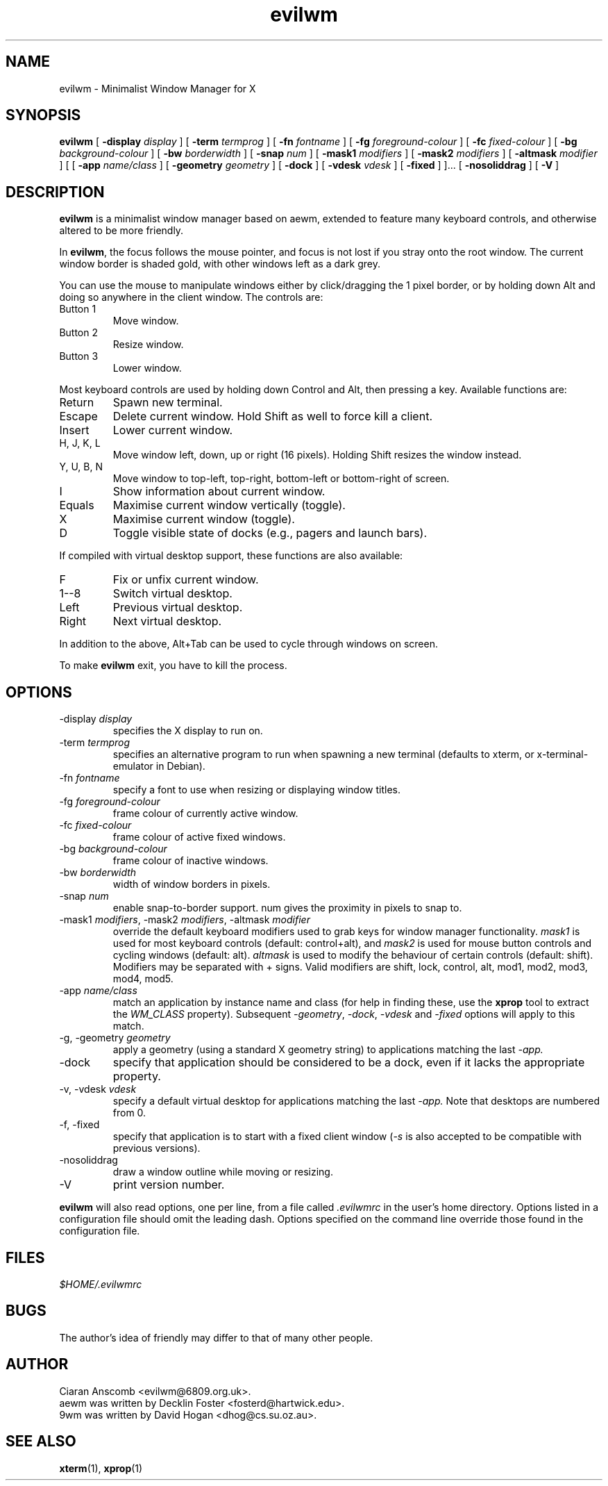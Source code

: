 .TH evilwm 1 "October 4, 2009" "" ""
.SH NAME
evilwm \- Minimalist Window Manager for X
.SH SYNOPSIS
\fBevilwm\fP
[ \fB\-display\fP \fIdisplay\fP ]
[ \fB\-term\fP \fItermprog\fP ]
[ \fB\-fn\fP \fIfontname\fP ]
[ \fB\-fg\fP \fIforeground-colour\fP ]
[ \fB\-fc\fP \fIfixed-colour\fP ]
[ \fB\-bg\fP \fIbackground-colour\fP ]
[ \fB\-bw\fP \fIborderwidth\fP ]
[ \fB\-snap\fP \fInum\fP ]
[ \fB\-mask1\fP \fImodifiers\fP ]
[ \fB\-mask2\fP \fImodifiers\fP ]
[ \fB\-altmask\fP \fImodifier\fP ]
[ [ \fB\-app\fP \fIname/class\fP ]
[ \fB\-geometry\fP \fIgeometry\fP ]
[ \fB\-dock\fP ]
[ \fB\-vdesk\fP \fIvdesk\fP ]
[ \fB\-fixed\fP ] ]...
[ \fB\-nosoliddrag\fP ]
[ \fB\-V\fP ]
.SH DESCRIPTION
.B evilwm
is a minimalist window manager based on aewm, extended to feature
many keyboard controls, and otherwise altered to be more friendly.
.PP
In
.BR evilwm ,
the focus follows the mouse pointer, and focus is not lost if
you stray onto the root window.  The current window border is shaded
gold, with other windows left as a dark grey.
.PP
You can use the mouse to manipulate windows either by click/dragging
the 1 pixel border, or by holding down Alt and doing so anywhere in the
client window. The controls are:
.TP
Button 1
Move window.
.TP
Button 2
Resize window.
.TP
Button 3
Lower window.
.PP
Most keyboard controls are used by holding down Control and Alt, then
pressing a key. Available functions are:
.TP
Return
Spawn new terminal.
.TP
Escape
Delete current window.  Hold Shift as well to force kill a client.
.TP
Insert
Lower current window.
.TP
H, J, K, L
Move window left, down, up or right (16 pixels).  Holding Shift resizes the
window instead.
.TP
Y, U, B, N
Move window to top-left, top-right, bottom-left or
bottom-right of screen.
.TP
I
Show information about current window.
.TP
Equals
Maximise current window vertically (toggle).
.TP
X
Maximise current window (toggle).
.TP
D
Toggle visible state of docks (e.g., pagers and launch bars).
.PP
If compiled with virtual desktop support, these functions are also available: 
.TP
F
Fix or unfix current window.
.TP
1--8
Switch virtual desktop.
.TP
Left
Previous virtual desktop.
.TP
Right
Next virtual desktop.
.PP
In addition to the above, Alt+Tab can be used to cycle through windows
on screen.
.PP
To make 
.B evilwm
exit, you have to kill the process.
.SH OPTIONS
.TP
\-display \fIdisplay\fP
specifies the X display to run on.
.TP
\-term \fItermprog\fP
specifies an alternative program to run when spawning a new terminal (defaults
to xterm, or x\-terminal\-emulator in Debian).
.TP
\-fn \fIfontname\fP
specify a font to use when resizing or displaying window titles.
.TP
\-fg \fIforeground-colour\fP
frame colour of currently active window.
.TP
\-fc \fIfixed-colour\fP
frame colour of active fixed windows.
.TP
\-bg \fIbackground-colour\fP
frame colour of inactive windows.
.TP
\-bw \fIborderwidth\fP
width of window borders in pixels.
.TP
\-snap \fInum\fP
enable snap-to-border support.  num gives the proximity in pixels to snap to.
.TP
\-mask1 \fImodifiers\fP, \-mask2 \fImodifiers\fP, \-altmask \fImodifier\fP
override the default keyboard modifiers used to grab keys for window manager
functionality.
\fImask1\fP is used for most keyboard controls (default: control+alt),
and \fImask2\fP is used for mouse button controls and cycling windows
(default: alt).
\fIaltmask\fP is used to modify the behaviour of certain controls
(default: shift).
Modifiers may be separated with + signs.
Valid modifiers are shift, lock, control, alt, mod1, mod2, mod3, mod4,
mod5.
.TP
\-app \fIname/class\fP
match an application by instance name and class (for help in finding
these, use the \fBxprop\fP tool to extract the \fIWM_CLASS\fP property).
Subsequent \fI\-geometry\fP, \fI\-dock\fP, \fI\-vdesk\fP and \fI\-fixed\fP
options will apply to this match.
.TP
\-g, -geometry \fIgeometry\fP
apply a geometry (using a standard X geometry string) to applications matching
the last
.I \-app.
.TP
\-dock
specify that application should be considered to be a dock, even if it lacks
the appropriate property.
.TP
\-v, -vdesk \fIvdesk\fP
specify a default virtual desktop for applications matching the last
.I \-app.
Note that desktops are numbered from 0.
.TP
\-f, -fixed
specify that application is to start with a fixed client window (\fI\-s\fP is
also accepted to be compatible with previous versions).
.TP
\-nosoliddrag
draw a window outline while moving or resizing.
.TP
\-V
print version number.
.PP
.B evilwm
will also read options, one per line, from a file called \fI.evilwmrc\fP
in the user's home directory.
Options listed in a configuration file should omit the leading dash.
Options specified on the command line override those found in the
configuration file.
.SH FILES
.I $HOME/.evilwmrc
.SH BUGS
The author's idea of friendly may differ to that of many other people.
.SH AUTHOR
Ciaran Anscomb <evilwm@6809.org.uk>.
.br
aewm was written by Decklin Foster <fosterd@hartwick.edu>.
.br
9wm was written by David Hogan <dhog@cs.su.oz.au>.
.SH "SEE ALSO"
.BR xterm (1),
.BR xprop (1)

